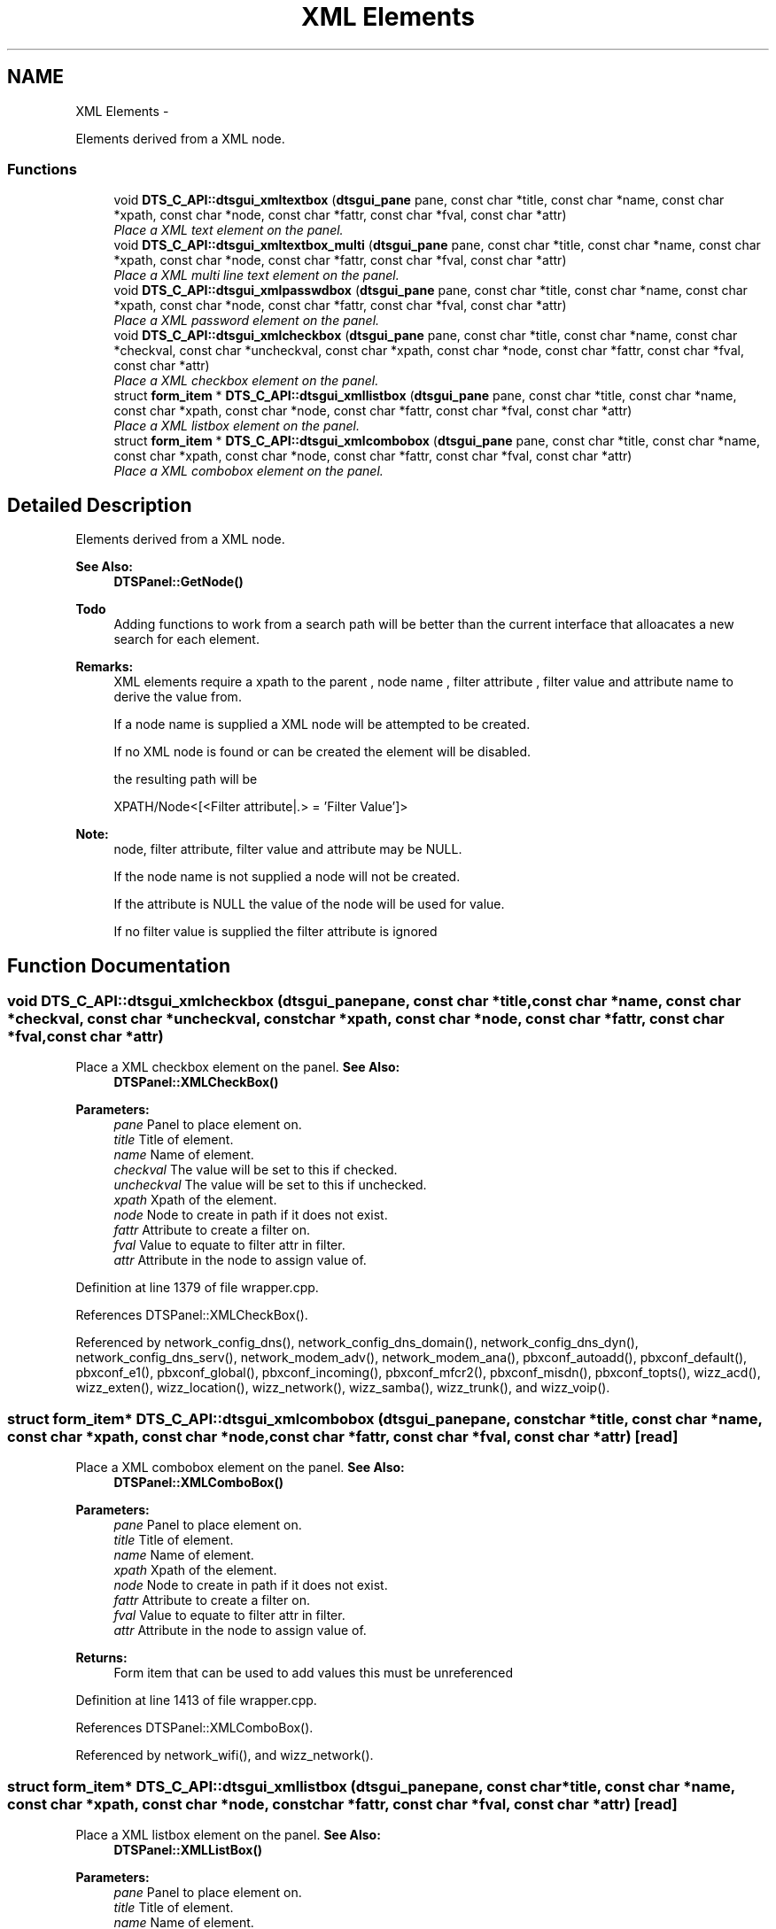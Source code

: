 .TH "XML Elements" 3 "Fri Oct 11 2013" "Version 0.00" "DTS Application wxWidgets GUI Library" \" -*- nroff -*-
.ad l
.nh
.SH NAME
XML Elements \- 
.PP
Elements derived from a XML node\&.  

.SS "Functions"

.in +1c
.ti -1c
.RI "void \fBDTS_C_API::dtsgui_xmltextbox\fP (\fBdtsgui_pane\fP pane, const char *title, const char *name, const char *xpath, const char *node, const char *fattr, const char *fval, const char *attr)"
.br
.RI "\fIPlace a XML text element on the panel\&. \fP"
.ti -1c
.RI "void \fBDTS_C_API::dtsgui_xmltextbox_multi\fP (\fBdtsgui_pane\fP pane, const char *title, const char *name, const char *xpath, const char *node, const char *fattr, const char *fval, const char *attr)"
.br
.RI "\fIPlace a XML multi line text element on the panel\&. \fP"
.ti -1c
.RI "void \fBDTS_C_API::dtsgui_xmlpasswdbox\fP (\fBdtsgui_pane\fP pane, const char *title, const char *name, const char *xpath, const char *node, const char *fattr, const char *fval, const char *attr)"
.br
.RI "\fIPlace a XML password element on the panel\&. \fP"
.ti -1c
.RI "void \fBDTS_C_API::dtsgui_xmlcheckbox\fP (\fBdtsgui_pane\fP pane, const char *title, const char *name, const char *checkval, const char *uncheckval, const char *xpath, const char *node, const char *fattr, const char *fval, const char *attr)"
.br
.RI "\fIPlace a XML checkbox element on the panel\&. \fP"
.ti -1c
.RI "struct \fBform_item\fP * \fBDTS_C_API::dtsgui_xmllistbox\fP (\fBdtsgui_pane\fP pane, const char *title, const char *name, const char *xpath, const char *node, const char *fattr, const char *fval, const char *attr)"
.br
.RI "\fIPlace a XML listbox element on the panel\&. \fP"
.ti -1c
.RI "struct \fBform_item\fP * \fBDTS_C_API::dtsgui_xmlcombobox\fP (\fBdtsgui_pane\fP pane, const char *title, const char *name, const char *xpath, const char *node, const char *fattr, const char *fval, const char *attr)"
.br
.RI "\fIPlace a XML combobox element on the panel\&. \fP"
.in -1c
.SH "Detailed Description"
.PP 
Elements derived from a XML node\&. 

\fBSee Also:\fP
.RS 4
\fBDTSPanel::GetNode()\fP 
.RE
.PP
\fBTodo\fP
.RS 4
Adding functions to work from a search path will be better than the current interface that alloacates a new search for each element\&. 
.RE
.PP
\fBRemarks:\fP
.RS 4
XML elements require a xpath to the parent , node name , filter attribute , filter value and attribute name to derive the value from\&. 
.PP
If a node name is supplied a XML node will be attempted to be created\&. 
.PP
If no XML node is found or can be created the element will be disabled\&. 
.PP
the resulting path will be 
.PP
.nf
XPATH/Node<[<Filter attribute|.> = 'Filter Value']>
.fi
.PP
 
.RE
.PP
\fBNote:\fP
.RS 4
node, filter attribute, filter value and attribute may be NULL\&. 
.PP
If the node name is not supplied a node will not be created\&. 
.PP
If the attribute is NULL the value of the node will be used for value\&. 
.PP
If no filter value is supplied the filter attribute is ignored 
.RE
.PP

.SH "Function Documentation"
.PP 
.SS "void DTS_C_API::dtsgui_xmlcheckbox (\fBdtsgui_pane\fPpane, const char *title, const char *name, const char *checkval, const char *uncheckval, const char *xpath, const char *node, const char *fattr, const char *fval, const char *attr)"

.PP
Place a XML checkbox element on the panel\&. \fBSee Also:\fP
.RS 4
\fBDTSPanel::XMLCheckBox()\fP 
.RE
.PP
\fBParameters:\fP
.RS 4
\fIpane\fP Panel to place element on\&. 
.br
\fItitle\fP Title of element\&. 
.br
\fIname\fP Name of element\&. 
.br
\fIcheckval\fP The value will be set to this if checked\&. 
.br
\fIuncheckval\fP The value will be set to this if unchecked\&. 
.br
\fIxpath\fP Xpath of the element\&. 
.br
\fInode\fP Node to create in path if it does not exist\&. 
.br
\fIfattr\fP Attribute to create a filter on\&. 
.br
\fIfval\fP Value to equate to filter attr in filter\&. 
.br
\fIattr\fP Attribute in the node to assign value of\&. 
.RE
.PP

.PP
Definition at line 1379 of file wrapper\&.cpp\&.
.PP
References DTSPanel::XMLCheckBox()\&.
.PP
Referenced by network_config_dns(), network_config_dns_domain(), network_config_dns_dyn(), network_config_dns_serv(), network_modem_adv(), network_modem_ana(), pbxconf_autoadd(), pbxconf_default(), pbxconf_e1(), pbxconf_global(), pbxconf_incoming(), pbxconf_mfcr2(), pbxconf_misdn(), pbxconf_topts(), wizz_acd(), wizz_exten(), wizz_location(), wizz_network(), wizz_samba(), wizz_trunk(), and wizz_voip()\&.
.SS "struct \fBform_item\fP* DTS_C_API::dtsgui_xmlcombobox (\fBdtsgui_pane\fPpane, const char *title, const char *name, const char *xpath, const char *node, const char *fattr, const char *fval, const char *attr)\fC [read]\fP"

.PP
Place a XML combobox element on the panel\&. \fBSee Also:\fP
.RS 4
\fBDTSPanel::XMLComboBox()\fP 
.RE
.PP
\fBParameters:\fP
.RS 4
\fIpane\fP Panel to place element on\&. 
.br
\fItitle\fP Title of element\&. 
.br
\fIname\fP Name of element\&. 
.br
\fIxpath\fP Xpath of the element\&. 
.br
\fInode\fP Node to create in path if it does not exist\&. 
.br
\fIfattr\fP Attribute to create a filter on\&. 
.br
\fIfval\fP Value to equate to filter attr in filter\&. 
.br
\fIattr\fP Attribute in the node to assign value of\&. 
.RE
.PP
\fBReturns:\fP
.RS 4
Form item that can be used to add values this must be unreferenced 
.RE
.PP

.PP
Definition at line 1413 of file wrapper\&.cpp\&.
.PP
References DTSPanel::XMLComboBox()\&.
.PP
Referenced by network_wifi(), and wizz_network()\&.
.SS "struct \fBform_item\fP* DTS_C_API::dtsgui_xmllistbox (\fBdtsgui_pane\fPpane, const char *title, const char *name, const char *xpath, const char *node, const char *fattr, const char *fval, const char *attr)\fC [read]\fP"

.PP
Place a XML listbox element on the panel\&. \fBSee Also:\fP
.RS 4
\fBDTSPanel::XMLListBox()\fP 
.RE
.PP
\fBParameters:\fP
.RS 4
\fIpane\fP Panel to place element on\&. 
.br
\fItitle\fP Title of element\&. 
.br
\fIname\fP Name of element\&. 
.br
\fIxpath\fP Xpath of the element\&. 
.br
\fInode\fP Node to create in path if it does not exist\&. 
.br
\fIfattr\fP Attribute to create a filter on\&. 
.br
\fIfval\fP Value to equate to filter attr in filter\&. 
.br
\fIattr\fP Attribute in the node to assign value of\&. 
.RE
.PP
\fBReturns:\fP
.RS 4
Form item that can be used to add values this must be unreferenced 
.RE
.PP

.PP
Definition at line 1396 of file wrapper\&.cpp\&.
.PP
References DTSPanel::XMLListBox()\&.
.PP
Referenced by network_adsl_link(), network_config(), network_modem(), network_modem_ana(), network_tos(), pbxconf_default(), pbxconf_e1(), pbxconf_global(), pbxconf_incoming(), pbxconf_mfcr2(), pbxconf_trunk(), wizz_exten(), wizz_location(), wizz_trunk(), and wizz_voip()\&.
.SS "void DTS_C_API::dtsgui_xmlpasswdbox (\fBdtsgui_pane\fPpane, const char *title, const char *name, const char *xpath, const char *node, const char *fattr, const char *fval, const char *attr)"

.PP
Place a XML password element on the panel\&. \fBSee Also:\fP
.RS 4
\fBDTSPanel::XMLPasswdBox()\fP 
.RE
.PP
\fBParameters:\fP
.RS 4
\fIpane\fP Panel to place element on\&. 
.br
\fItitle\fP Title of element\&. 
.br
\fIname\fP Name of element\&. 
.br
\fIxpath\fP Xpath of the element\&. 
.br
\fInode\fP Node to create in path if it does not exist\&. 
.br
\fIfattr\fP Attribute to create a filter on\&. 
.br
\fIfval\fP Value to equate to filter attr in filter\&. 
.br
\fIattr\fP Attribute in the node to assign value of\&. 
.RE
.PP

.PP
Definition at line 1361 of file wrapper\&.cpp\&.
.PP
References DTSPanel::XMLPasswdBox()\&.
.PP
Referenced by pbxconf_global()\&.
.SS "void DTS_C_API::dtsgui_xmltextbox (\fBdtsgui_pane\fPpane, const char *title, const char *name, const char *xpath, const char *node, const char *fattr, const char *fval, const char *attr)"

.PP
Place a XML text element on the panel\&. \fBSee Also:\fP
.RS 4
\fBDTSPanel::XMLTextBox()\fP 
.RE
.PP
\fBParameters:\fP
.RS 4
\fIpane\fP Panel to place element on\&. 
.br
\fItitle\fP Title of element\&. 
.br
\fIname\fP Name of element\&. 
.br
\fIxpath\fP Xpath of the element\&. 
.br
\fInode\fP Node to create in path if it does not exist\&. 
.br
\fIfattr\fP Attribute to create a filter on\&. 
.br
\fIfval\fP Value to equate to filter attr in filter\&. 
.br
\fIattr\fP Attribute in the node to assign value of\&. 
.RE
.PP

.PP
Definition at line 1329 of file wrapper\&.cpp\&.
.PP
References DTSPanel::XMLTextBox()\&.
.PP
Referenced by network_adsl_link(), network_adsl_user(), network_config(), network_config_dns(), network_config_dns_domain(), network_config_dns_domain_server(), network_config_dns_dyn(), network_config_dns_host(), network_config_dns_serv(), network_config_dns_zone(), network_iface_pane(), network_iface_pane_cb(), network_modem(), network_modem_adv(), network_modem_ana(), network_route(), network_tos(), network_wan(), network_wifi(), pbxconf_acd(), pbxconf_autoadd(), pbxconf_default(), pbxconf_global(), pbxconf_location(), pbxconf_mfcr2(), pbxconf_misdn(), pbxconf_numplan(), pbxconf_topts(), pbxconf_trunk(), wizz_acd(), wizz_custinfo(), wizz_dnsinfo(), wizz_dyndns(), wizz_exten(), wizz_location(), wizz_netinfo(), wizz_network(), wizz_samba(), wizz_trunk(), and wizz_x509()\&.
.SS "void DTS_C_API::dtsgui_xmltextbox_multi (\fBdtsgui_pane\fPpane, const char *title, const char *name, const char *xpath, const char *node, const char *fattr, const char *fval, const char *attr)"

.PP
Place a XML multi line text element on the panel\&. \fBSee Also:\fP
.RS 4
\fBDTSPanel::XMLTextBox()\fP 
.RE
.PP
\fBParameters:\fP
.RS 4
\fIpane\fP Panel to place element on\&. 
.br
\fItitle\fP Title of element\&. 
.br
\fIname\fP Name of element\&. 
.br
\fIxpath\fP Xpath of the element\&. 
.br
\fInode\fP Node to create in path if it does not exist\&. 
.br
\fIfattr\fP Attribute to create a filter on\&. 
.br
\fIfval\fP Value to equate to filter attr in filter\&. 
.br
\fIattr\fP Attribute in the node to assign value of\&. 
.RE
.PP

.PP
Definition at line 1345 of file wrapper\&.cpp\&.
.PP
References DTSPanel::XMLTextBox()\&.
.PP
Referenced by wizz_custinfo()\&.
.SH "Author"
.PP 
Generated automatically by Doxygen for DTS Application wxWidgets GUI Library from the source code\&.
